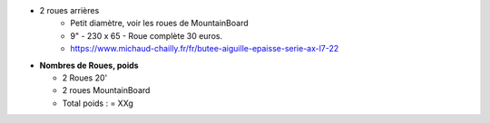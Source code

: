 .. image :: assets/img/materials/wheels.png
    :width: 40%
    :align: right 

 - 2 roues avant 20" -
    - Freins a disque (option)

- 2 roues arrières
    - Petit diamètre, voir les roues de MountainBoard
    - 9" - 230 x 65 - Roue complète 30 euros.
    - https://www.michaud-chailly.fr/fr/butee-aiguille-epaisse-serie-ax-l7-22

- **Nombres de Roues, poids**

  - 2 Roues 20'
  - 2 roues MountainBoard

  - Total poids :   = XXg